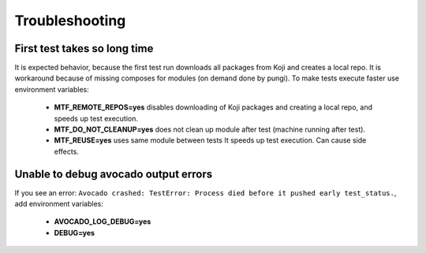 Troubleshooting
===============

First test takes so long time
~~~~~~~~~~~~~~~~~~~~~~~~~~~~~~

It is expected behavior, because the first test run downloads all packages from Koji and creates a local
repo. It is workaround because of missing composes for modules (on demand done by pungi). To make tests execute faster use environment variables:

    - **MTF_REMOTE_REPOS=yes** disables downloading of Koji packages and creating a local repo, and speeds up test execution.
    - **MTF_DO_NOT_CLEANUP=yes** does not clean up module after test (machine running after test).
    - **MTF_REUSE=yes** uses same module between tests It speeds up test execution. Can cause side effects.

Unable to debug avocado output errors
~~~~~~~~~~~~~~~~~~~~~~~~~~~~~~~~~~~~~~

If you see an error: ``Avocado crashed: TestError: Process died before it pushed early test_status.``, add environment variables:

    - **AVOCADO_LOG_DEBUG=yes**
    - **DEBUG=yes**
